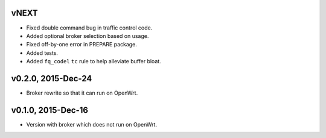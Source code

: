 vNEXT
-----

* Fixed double command bug in traffic control code.
* Added optional broker selection based on usage.
* Fixed off-by-one error in PREPARE package.
* Added tests.
* Added ``fq_codel`` ``tc`` rule to help alleviate buffer bloat.

v0.2.0, 2015-Dec-24
-------------------

* Broker rewrite so that it can run on OpenWrt.

v0.1.0, 2015-Dec-16
-------------------

* Version with broker which does not run on OpenWrt.
